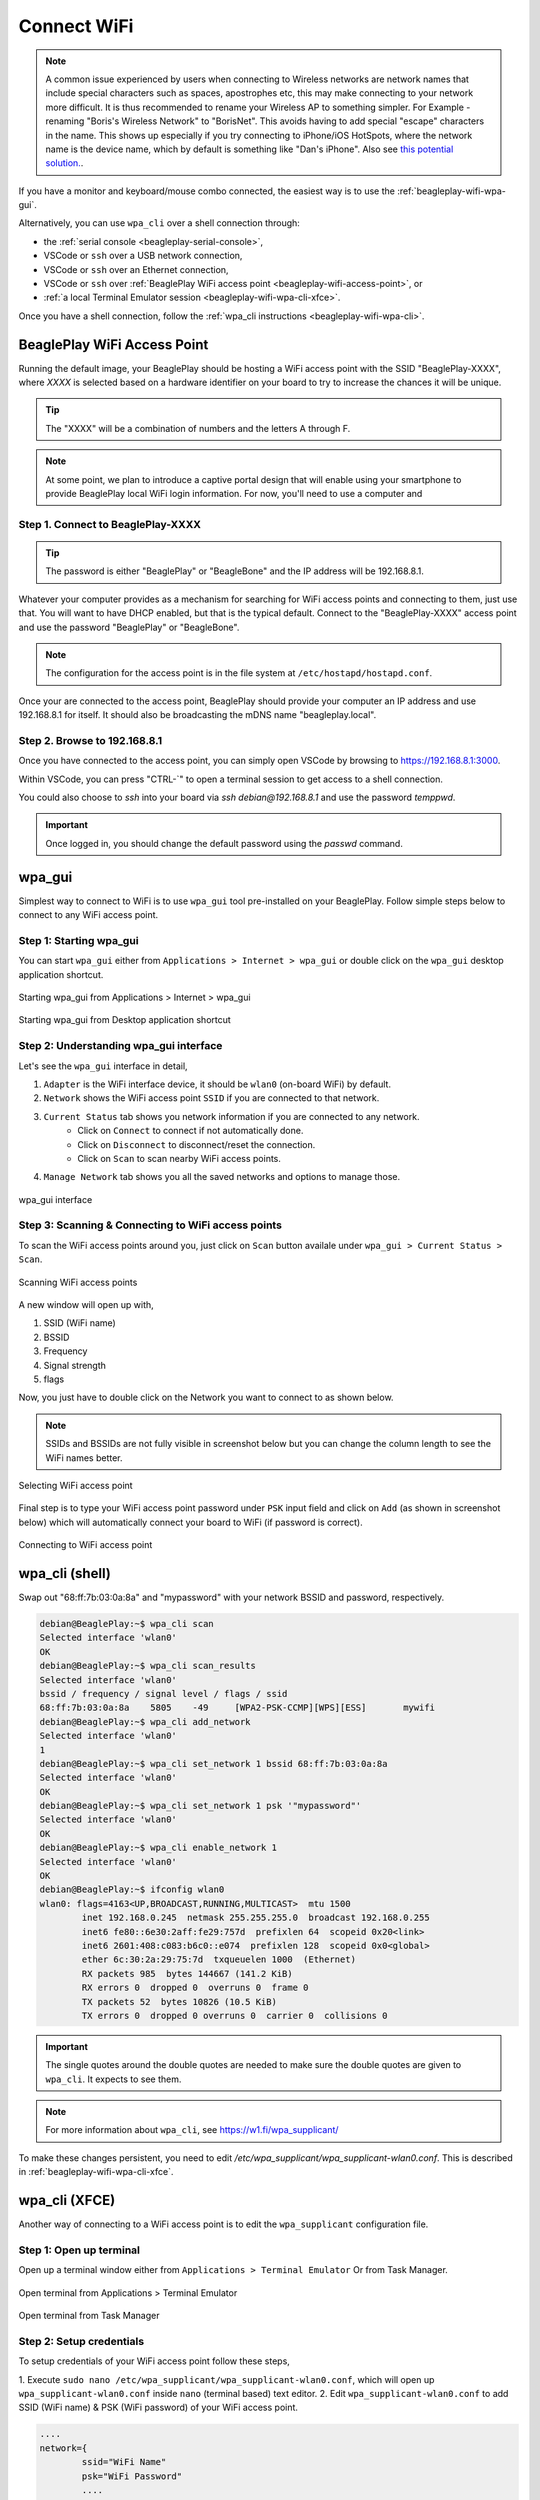 .. _beagleplay-connect-wifi:

Connect WiFi
#############

.. note::
    A common issue experienced by users when connecting to Wireless networks are network names that include special characters 
    such as spaces, apostrophes etc, this may make connecting to your network more difficult. It is thus recommended to 
    rename your Wireless AP to something simpler. For Example - renaming "Boris's Wireless Network" to "BorisNet". 
    This avoids having to add special "escape" characters in the name. This shows up especially if you try connecting to 
    iPhone/iOS HotSpots, where the network name is the device name, which by default is something like "Dan's iPhone". 
    Also see `this potential solution. <https://unix.stackexchange.com/questions/679862/wpa-supplicant-conf-escaping-characters/>`_.


If you have a monitor and keyboard/mouse combo connected, the easiest way is to use the :ref:`beagleplay-wifi-wpa-gui`.

Alternatively, you can use ``wpa_cli`` over a shell connection through:

* the :ref:`serial console <beagleplay-serial-console>`,
* VSCode or ``ssh`` over a USB network connection,
* VSCode or ``ssh`` over an Ethernet connection,
* VSCode or ``ssh`` over :ref:`BeaglePlay WiFi access point <beagleplay-wifi-access-point>`, or
* :ref:`a local Terminal Emulator session <beagleplay-wifi-wpa-cli-xfce>`.

Once you have a shell connection, follow the :ref:`wpa_cli instructions <beagleplay-wifi-wpa-cli>`.

.. _beagleplay-wifi-access-point:

BeaglePlay WiFi Access Point
****************************

Running the default image, your BeaglePlay should be hosting a WiFi access point with the SSID "BeaglePlay-XXXX", where *XXXX*
is selected based on a hardware identifier on your board to try to increase the chances it will be unique.

.. tip::
   The "XXXX" will be a combination of numbers and the letters A through F.

.. note::
   At some point, we plan to introduce a captive portal design that will enable using your smartphone to provide
   BeaglePlay local WiFi login information. For now, you'll need to use a computer and 

Step 1. Connect to BeaglePlay-XXXX
==================================

.. tip::
   The password is either "BeaglePlay" or "BeagleBone" and the IP address will be 192.168.8.1.

Whatever your computer provides as a mechanism for searching for WiFi access points and connecting to them, just use that. You
will want to have DHCP enabled, but that is the typical default. Connect to the "BeaglePlay-XXXX" access point and use the password
"BeaglePlay" or "BeagleBone".

.. note::
   The configuration for the access point is in the file system at ``/etc/hostapd/hostapd.conf``.

Once your are connected to the access point, BeaglePlay should provide your computer an IP address and use 192.168.8.1 for
itself. It should also be broadcasting the mDNS name "beagleplay.local".

Step 2. Browse to 192.168.8.1
=============================

Once you have connected to the access point, you can simply open VSCode by browsing to `https://192.168.8.1:3000 <https://192.168.8.1:3000>`__.

Within VSCode, you can press "CTRL-\`" to open a terminal session to get access to a shell connection.

You could also choose to `ssh` into your board via `ssh debian@192.168.8.1` and use the password `temppwd`.

.. important::
   Once logged in, you should change the default password using the `passwd` command.

.. _beagleplay-wifi-wpa-gui:

wpa_gui
********

Simplest way to connect to WiFi is to use ``wpa_gui`` tool pre-installed on your BeaglePlay. 
Follow simple steps below to connect to any WiFi access point.

Step 1: Starting wpa_gui
=========================

You can start ``wpa_gui`` either from ``Applications > Internet > wpa_gui`` or double click on the ``wpa_gui`` desktop application shortcut.

.. figure:: ../images/wpa_gui_step1a.*
    :align: center
    :alt: Starting wpa_gui from Applications > Internet > wpa_gui

    Starting wpa_gui from Applications > Internet > wpa_gui

.. figure:: ../images/wpa_gui_step1b.*
    :align: center
    :alt: Starting wpa_gui from Desktop application shortcut

    Starting wpa_gui from Desktop application shortcut    

Step 2: Understanding wpa_gui interface
========================================

Let's see the ``wpa_gui`` interface in detail,

1. ``Adapter`` is the WiFi interface device, it should be ``wlan0`` (on-board WiFi) by default.
2. ``Network`` shows the WiFi access point ``SSID`` if you are connected to that network.
3. ``Current Status`` tab shows you network information if you are connected to any network.
    - Click on ``Connect`` to connect if not automatically done.
    - Click on ``Disconnect`` to disconnect/reset the connection.
    - Click on ``Scan`` to scan nearby WiFi access points.
4. ``Manage Network`` tab shows you all the saved networks and options to manage those.

.. figure:: ../images/wpa_gui_step2.*
    :align: center
    :alt: wpa_gui interface

    wpa_gui interface

Step 3: Scanning & Connecting to WiFi access points
====================================================

To scan the WiFi access points around you, just click on ``Scan`` button availale under 
``wpa_gui > Current Status > Scan``.

.. figure:: ../images/wpa_gui_step3a.*
    :align: center
    :alt: Scanning WiFi access points

    Scanning WiFi access points

A new window will open up with,

1. SSID (WiFi name)
2. BSSID
3. Frequency
4. Signal strength
5. flags

Now, you just have to double click on the Network you want to connect to as shown below.

.. note:: 
    SSIDs and BSSIDs are not fully visible in screenshot below 
    but you can change the column length to see the WiFi names better.

.. figure:: ../images/wpa_gui_step3b.*
    :align: center
    :alt: Selecting WiFi access point

    Selecting WiFi access point

Final step is to type your WiFi access point password under ``PSK`` input field and 
click on ``Add`` (as shown in screenshot below) which will automatically connect 
your board to WiFi (if password is correct). 

.. figure:: ../images/wpa_gui_step3c.*
    :align: center
    :alt: Connecting to WiFi access point

    Connecting to WiFi access point

.. _beagleplay-wifi-wpa-cli:

wpa_cli (shell)
****************

Swap out "68:ff:7b:03:0a:8a" and "mypassword" with your network BSSID and password, respectively.

.. code-block:: shell-session

   debian@BeaglePlay:~$ wpa_cli scan
   Selected interface 'wlan0'
   OK
   debian@BeaglePlay:~$ wpa_cli scan_results
   Selected interface 'wlan0'
   bssid / frequency / signal level / flags / ssid
   68:ff:7b:03:0a:8a	5805	-49	[WPA2-PSK-CCMP][WPS][ESS]	mywifi
   debian@BeaglePlay:~$ wpa_cli add_network
   Selected interface 'wlan0'
   1
   debian@BeaglePlay:~$ wpa_cli set_network 1 bssid 68:ff:7b:03:0a:8a
   Selected interface 'wlan0'
   OK
   debian@BeaglePlay:~$ wpa_cli set_network 1 psk '"mypassword"'
   Selected interface 'wlan0'
   OK
   debian@BeaglePlay:~$ wpa_cli enable_network 1
   Selected interface 'wlan0'
   OK
   debian@BeaglePlay:~$ ifconfig wlan0
   wlan0: flags=4163<UP,BROADCAST,RUNNING,MULTICAST>  mtu 1500
           inet 192.168.0.245  netmask 255.255.255.0  broadcast 192.168.0.255
           inet6 fe80::6e30:2aff:fe29:757d  prefixlen 64  scopeid 0x20<link>
           inet6 2601:408:c083:b6c0::e074  prefixlen 128  scopeid 0x0<global>
           ether 6c:30:2a:29:75:7d  txqueuelen 1000  (Ethernet)
           RX packets 985  bytes 144667 (141.2 KiB)
           RX errors 0  dropped 0  overruns 0  frame 0
           TX packets 52  bytes 10826 (10.5 KiB)
           TX errors 0  dropped 0 overruns 0  carrier 0  collisions 0

.. important::
   The single quotes around the double quotes are needed to make sure the
   double quotes are given to ``wpa_cli``. It expects to see them.

.. note::
   For more information about ``wpa_cli``, see https://w1.fi/wpa_supplicant/

To make these changes persistent, you need to edit `/etc/wpa_supplicant/wpa_supplicant-wlan0.conf`. This is described
in :ref:`beagleplay-wifi-wpa-cli-xfce`.

.. _beagleplay-wifi-wpa-cli-xfce:

wpa_cli (XFCE)
**************

Another way of connecting to a WiFi access point is to edit the ``wpa_supplicant`` configuration file.


Step 1: Open up terminal
=========================

Open up a terminal window either from ``Applications > Terminal Emulator`` Or from Task Manager.

.. figure:: ../images/wpa_cli_step1a.*
    :align: center
    :alt: Open terminal from Applications > Terminal Emulator

    Open terminal from Applications > Terminal Emulator    

.. figure:: ../images/wpa_cli_step1b.*
    :align: center
    :alt: Open terminal from Task Manager

    Open terminal from Task Manager

Step 2: Setup credentials
=========================

To setup credentials of your WiFi access point follow these steps,

1. Execute ``sudo nano /etc/wpa_supplicant/wpa_supplicant-wlan0.conf``, 
which will open up ``wpa_supplicant-wlan0.conf`` inside ``nano`` (terminal based) text editor.
2. Edit ``wpa_supplicant-wlan0.conf`` to add SSID (WiFi name) & PSK (WiFi password) of your WiFi access point.

.. code-block::

    ....
    network={
            ssid="WiFi Name"
            psk="WiFi Password"
            ....
    }

3. Now save the details using ``ctrl + O`` then enter.
4. To exit out of the ``nano`` text editor use ``ctrl + X``.

.. figure:: ../images/wpa_cli_step2a.*
    :align: center
    :alt: Run: $ sudo nano /etc/wpa_supplicant/wpa_supplicant-wlan0.conf

    Run: $ sudo nano /etc/wpa_supplicant/wpa_supplicant-wlan0.conf

.. figure:: ../images/wpa_cli_step2b.*
    :align: center
    :alt: Add SSID and PSK

    Add SSID and PSK

.. figure:: ../images/wpa_cli_step2c.*
    :align: center
    :alt: Save credentials and Exit

    Save credentials (ctrl + O) and Exit (ctrl + X)

Step 3: Reconfigure wlan0
=========================

The WiFi doesn't automatically connect to your WiFi access point 
after you add the credentials to ``wpa_supplicant-wlan0.conf``. 

1. To connect you can either execute ``sudo wpa_cli -i wlan0 reconfigure`` 
2. Or Reboot your device by executing ``reboot`` inside your terminal window.
3. Execute ``ping 8.8.8.8`` to check your connection. Use ``ctrl + C`` to quit.

.. code-block:: shell

    debian@BeaglePlay:~$ ping 8.8.8.8
    PING 8.8.8.8 (8.8.8.8) 56(84) bytes of data.
    64 bytes from 8.8.8.8: icmp_seq=1 ttl=118 time=5.83 ms
    64 bytes from 8.8.8.8: icmp_seq=2 ttl=118 time=7.27 ms
    64 bytes from 8.8.8.8: icmp_seq=3 ttl=118 time=5.30 ms
    64 bytes from 8.8.8.8: icmp_seq=4 ttl=118 time=5.28 ms
    64 bytes from 8.8.8.8: icmp_seq=5 ttl=118 time=9.04 ms
    64 bytes from 8.8.8.8: icmp_seq=6 ttl=118 time=7.52 ms
    64 bytes from 8.8.8.8: icmp_seq=7 ttl=118 time=5.39 ms
    64 bytes from 8.8.8.8: icmp_seq=8 ttl=118 time=5.94 ms
    ^C
    --- 8.8.8.8 ping statistics ---
    8 packets transmitted, 8 received, 0% packet loss, time 7008ms
    rtt min/avg/max/mdev = 5.281/6.445/9.043/1.274 ms


.. figure:: ../images/wpa_cli_step3a.*
    :align: center
    :alt: Connect to WiFi by running $ sudo wpa_cli -i wlan0 reconfigure

    Connect to WiFi by running $ sudo wpa_cli -i wlan0 reconfigure

.. figure:: ../images/wpa_cli_step3b.*
    :align: center
    :alt: To check connection try running $ ping 8.8.8.8

    To check connection try running $ ping 8.8.8.8 

    
Disabling the WIFI Access Point
*******************************

In certain situations, such as running HomeAssistant, you may chose to connect your BeaglePlay to the internet via Ethernet. In this case, it may be desireable to disable it's Wifi access point so that users outside the local network aren't able to connect to it.  

The Wifi Access Point that BeaglePlay provides is started using `uDev rules <https://en.wikipedia.org/wiki/Udev>`_. created by the `bb-wlan0-defaults` package

You can simply remove the `bb-wlan0-defaults` package:

.. code-block:: shell

    sudo apt remove bb-wlan0-defaults

Now just reboot and the Wifi Access point should no longer start. 

You can also disable it by removing the two following udev rule files:

.. code-block:: shell

    rm /etc/udev/rules.d/81-add-SoftAp0-interface.rules 
    rm /etc/udev/rules.d/82-SoftAp0-start-hostpad.rules

The issue with doing this latter option is that if you later update your OS, the bb-wlan0-defaults may get updated as well and re-add the rules.  

Re-Enabling the WIFI Access Point
*********************************

Conversely, you can re-enable the access point by re-installing the `bb-wlan0-default` package.

.. code-block:: shell

    sudo apt install bb-wlan0-defaults --reinstall

Now just reboot.

--TODO Add notes on changing SSID/Password
